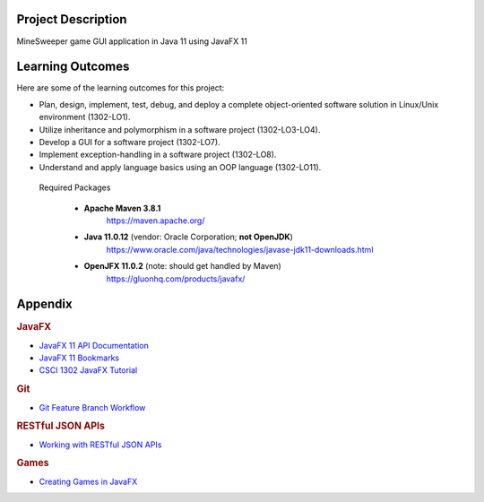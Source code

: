 Project Description
*******************

MineSweeper game GUI application in Java 11 using JavaFX 11

Learning Outcomes
*****************

Here are some of the learning outcomes for this project:

* Plan, design, implement, test, debug, and deploy a complete object-oriented software solution in Linux/Unix environment (1302-LO1).
* Utilize inheritance and polymorphism in a software project (1302-LO3-LO4).
* Develop a GUI for a software project (1302-LO7).
* Implement exception-handling in a software project (1302-LO8).
* Understand and apply language basics using an OOP language (1302-LO11).


 Required Packages

   * **Apache Maven 3.8.1**
        https://maven.apache.org/
   * **Java 11.0.12** (vendor: Oracle Corporation; **not OpenJDK**)
        https://www.oracle.com/java/technologies/javase-jdk11-downloads.html
   * **OpenJFX 11.0.2** (note: should get handled by Maven)
         https://gluonhq.com/products/javafx/


Appendix
********

.. rubric:: **JavaFX**

* `JavaFX 11 API Documentation <https://openjfx.io/javadoc/11/>`__
* `JavaFX 11 Bookmarks <https://github.com/cs1302uga/cs1302-tutorials/blob/master/javafx/javafx-bookmarks.md>`__
* `CSCI 1302 JavaFX Tutorial <https://github.com/cs1302uga/cs1302-tutorials/blob/master/javafx/javafx.md>`__

.. rubric:: **Git**

.. |git_feature_workflow| replace:: Git Feature Branch Workflow
.. _git_feature_workflow: https://github.com/cs1302uga/cs1302-omega/blob/main/APPENDIX_GIT.rst

* |git_feature_workflow|_

.. rubric:: **RESTful JSON APIs**

.. |working_with_apis| replace:: Working with RESTful JSON APIs
.. _working_with_apis: https://github.com/cs1302uga/cs1302-omega/blob/main/APPENDIX_API.rst

* |working_with_apis|_

.. rubric:: **Games**

.. |working_with_games| replace:: Creating Games in JavaFX
.. _working_with_games: https://github.com/cs1302uga/cs1302-omega/blob/main/APPENDIX_GAME.rst

* |working_with_games|_
